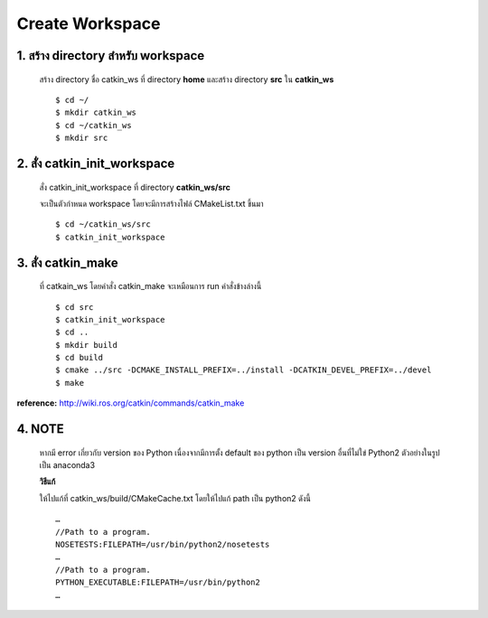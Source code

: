 Create Workspace
========================================

    .. image:: images/tree.png
        :alt: tree
        :align: center  

1. สร้าง directory สำหรับ workspace 
---------------------------------

    สร้าง directory ชื่อ catkin_ws ที่ directory **home** และสร้าง directory **src** ใน **catkin_ws** ::

    $ cd ~/ 
    $ mkdir catkin_ws  
    $ cd ~/catkin_ws 
    $ mkdir src 
    
    
2. สั่ง catkin_init_workspace    
----------------------------

    สั่ง catkin_init_workspace ที่ directory **catkin_ws/src** :: 
    
    จะเป็นตัวกำหนด workspace โดยจะมีการสร้างไฟล์ CMakeList.txt ขึ้นมา ::
    
    $ cd ~/catkin_ws/src 
    $ catkin_init_workspace 

3. สั่ง catkin_make 
-----------------
    
    ที่ catkain_ws โดยคำสั่ง catkin_make จะเหมือนการ run คำสั่งข้างล่างนี้ ::
    
    $ cd src 
    $ catkin_init_workspace 
    $ cd .. 
    $ mkdir build 
    $ cd build 
    $ cmake ../src -DCMAKE_INSTALL_PREFIX=../install -DCATKIN_DEVEL_PREFIX=../devel 
    $ make 
    
**reference:** http://wiki.ros.org/catkin/commands/catkin_make  

4. NOTE
------- 
 
    หากมี error เกี่ยวกับ version ของ Python เนื่องจากมีการตั้ง default ของ python เป็น version อื่นที่ไม่ใข่ Python2 ตัวอย่างในรูปเป็น anaconda3 
    
    **วิธีแก้**
    
    ให้ไปแก้ที่ catkin_ws/build/CMakeCache.txt โดยให้ไปแก้ path เป็น python2 ดังนี้ ::

        … 
        //Path to a program. 
        NOSETESTS:FILEPATH=/usr/bin/python2/nosetests 
        … 
        //Path to a program. 
        PYTHON_EXECUTABLE:FILEPATH=/usr/bin/python2 
        … 

    
    
